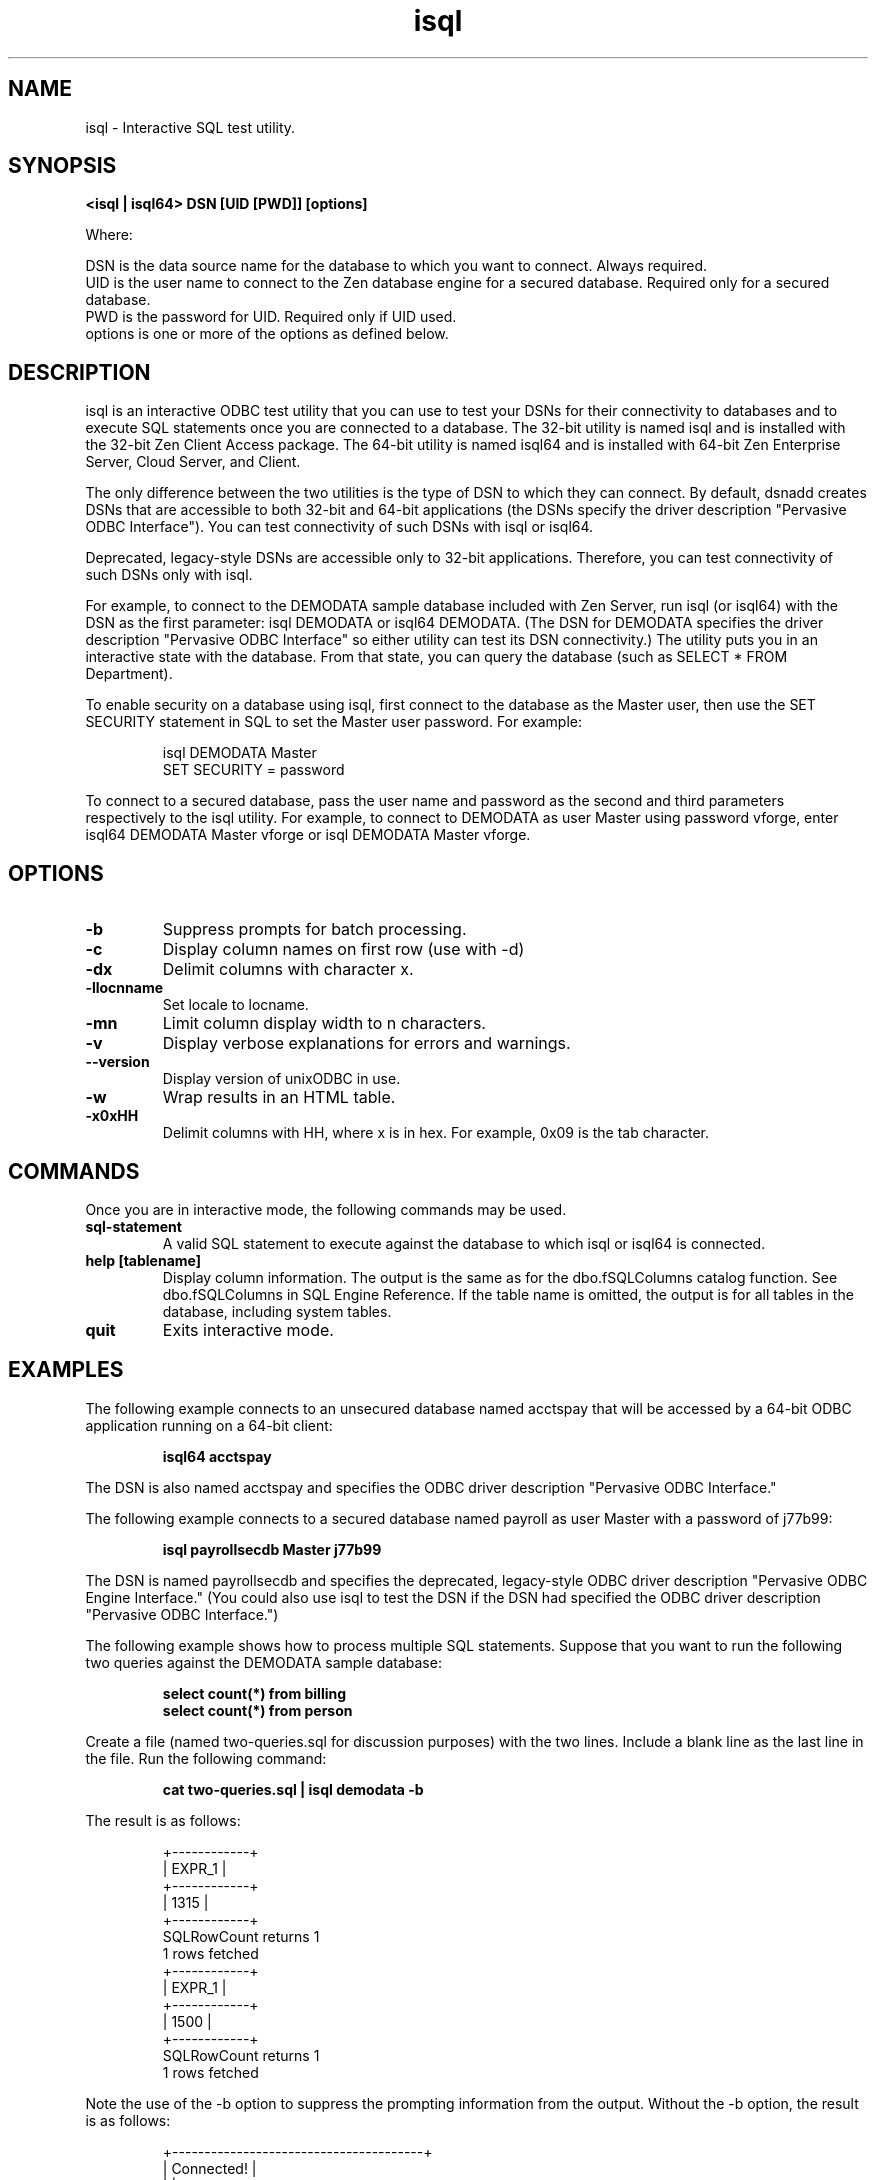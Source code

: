 .\" @(#)isql.1 05/06/14
.\" This utility is from code created by Peter Harvey @ CodeByDesign.
.\" Released under GPL 18.FEB.99
.\" All Rights Reserved
.\" Please visit;                             
.\"      http://www.unixodbc.org               
.\"      pharvey@codebydesign.com              
.\"      nick@easysoft.com 
.TH isql 1 "2019"
.SH NAME
isql \- Interactive SQL test utility.
.SH SYNOPSIS
.P
.B
<isql | isql64> \fiDSN\fr [\fiUID\fr [\fiPWD\fr]] [\fioptions\fr]
.P
Where:
.P
\fiDSN\fr is the data source name for the database to which you want to connect. Always required.
.br
\fiUID\fr is the user name to connect to the Zen database engine for a secured database. Required only for a secured database.
.br
\fiPWD\fr is the password for UID. Required only if UID used.
.br
\fioptions\fr is one or more of the options as defined below.
.SH DESCRIPTION
.P
isql is an interactive ODBC test utility that you can use to test your DSNs for their connectivity to databases and to execute SQL statements once you are connected to a database. The 32-bit utility is named isql and is installed with the 32-bit Zen Client Access package. The 64-bit utility is named isql64 and is installed with 64-bit Zen Enterprise Server, Cloud Server, and Client. 
.P
The only difference between the two utilities is the type of DSN to which they can connect. By default, dsnadd creates DSNs that are accessible to both 32-bit and 64-bit applications (the DSNs specify the driver description "Pervasive ODBC Interface"). You can test connectivity of such DSNs with isql or isql64.  
.P
Deprecated, legacy-style DSNs are accessible only to 32-bit applications. Therefore, you can test connectivity of such DSNs only with isql. 
.P
For example,  to connect  to  the  DEMODATA sample database included with Zen Server, run isql (or isql64) with the DSN as the first parameter: \fbisql DEMODATA\fr or \fbisql64 DEMODATA\fr. (The DSN for DEMODATA specifies the driver description "Pervasive ODBC Interface" so either utility can test its DSN connectivity.) The utility puts you in  an  interactive state with the database. From that state, you can query the database (such as \fbSELECT * FROM Department\fr).
.P
To enable security on a database using isql, first connect to the database as the Master user, then use the SET SECURITY statement in SQL to set the Master user password. For example:
.IP
\fbisql DEMODATA Master
.br
SET SECURITY = password\fr
.P
To connect to a secured database, pass the user name and password as the second and third parameters respectively to the isql utility. For example, to connect to DEMODATA as user Master using password vforge, enter \fbisql64 DEMODATA Master vforge\fr or \fbisql DEMODATA Master vforge\fr.
.SH OPTIONS
.TP 
.B -b	
Suppress prompts for batch processing. 
.TP 
.B -c	
Display column names on first row (use with -d)
.TP 
.B -dx	
Delimit columns with character x.
.TP 
.B -llocnname	
Set locale to locname.
.TP 
.B -mn	
Limit column display width to n characters.
.TP 
.B -v	
Display verbose explanations for errors and warnings.
.TP 
.B --version	
Display version of unixODBC in use.
.TP 
.B -w	
Wrap results in an HTML table. 
.TP 
.B -x0xHH	
Delimit columns with HH, where x is in hex. For example, 0x09 is the tab character.
.SH COMMANDS
Once you are in interactive mode, the following commands may be used.
.TP 
.B 
sql-statement	
A valid SQL statement to execute against the database to which isql or isql64 is connected.
.TP 
.B 
help [tablename] 	
Display column information. The output is the same as for the dbo.fSQLColumns catalog function. See dbo.fSQLColumns in 
\fiSQL Engine Reference\fr. If the table name is omitted, the output is for all tables in the database, including system tables.
.TP 
.B 
quit	
Exits interactive mode.
.SH EXAMPLES
.P
The following example connects to an unsecured database named acctspay that will be accessed by a 64-bit ODBC application running on a 64-bit client:
.IP
.B
isql64 acctspay
.P
The DSN is also named acctspay and specifies the ODBC driver description "Pervasive ODBC Interface."
.P
The following example connects to a secured database named payroll as user Master with a password of j77b99:
.IP
.B
isql payrollsecdb Master j77b99
.P
The DSN is named payrollsecdb and specifies the deprecated, legacy-style ODBC driver description "Pervasive ODBC Engine Interface." (You could also use isql to test the DSN if the DSN had specified the ODBC driver description "Pervasive ODBC Interface.") 
.P
The following example shows how to process multiple SQL statements. Suppose that you want to run the following two queries against the DEMODATA sample database:
.IP
.B
select count(*) from billing
.br
.B
select count(*) from person
.P
Create a file (named two-queries.sql for discussion purposes) with the two lines. Include a blank line as the last line in the file.
Run the following command:
.IP
.B
cat two-queries.sql | isql demodata -b
.P
The result is as follows:
.IP
+------------+
.br
| EXPR_1     |
.br
+------------+
.br
| 1315       |
.br
+------------+
.br
SQLRowCount returns 1
.br
1 rows fetched
.br
+------------+
.br
| EXPR_1     |
.br
+------------+
.br
| 1500       |
.br
+------------+
.br
SQLRowCount returns 1
.br
1 rows fetched
.P
Note the use of the -b option to suppress the prompting information from the output. Without the -b option, the result is as follows:
.IP
+---------------------------------------+
.br
| Connected!                            |
.br
|                                       |
.br
| sql-statement                         |
.br
| help [tablename]                      |
.br
| quit                                  |
.br
|                                       |
.br
+---------------------------------------+
.br
SQL> +------------+
.br
| EXPR_1     |
.br
.br
+------------+
.br
| 1315       |
.br
+------------+
.br
SQLRowCount returns 1
.br
1 rows fetched
.br
SQL> +------------+
.br
| EXPR_1     |
.br
+------------+
.br
| 1500       |
.br
+------------+
.br
SQLRowCount returns 1
.br
1 rows fetched
.SH SEE ALSO
\fiZen User's Guide\fr for more information about the isql utility.
.br
\fiZen ODBC Guide\fr for more information about DSNs. 
.br
dsnadd(1)

